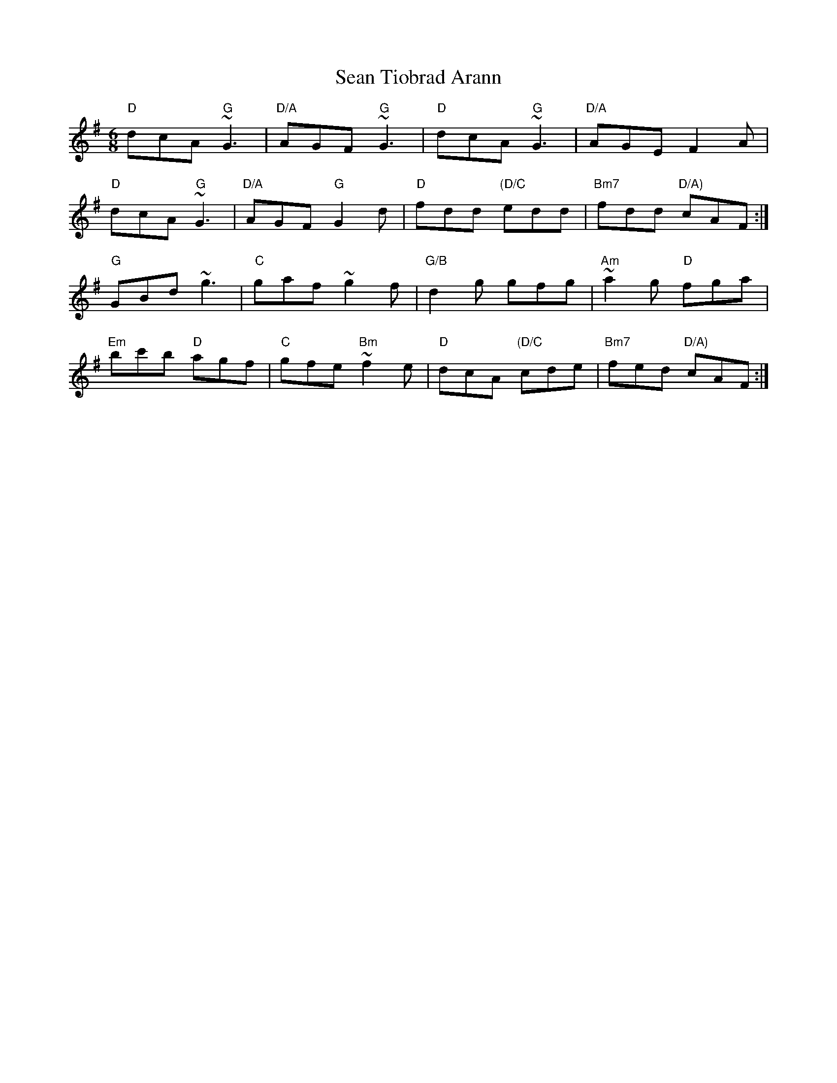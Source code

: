 X: 36407
T: Sean Tiobrad Arann
R: jig
M: 6/8
K: Gmajor
"D"dcA "G"~G3|"D/A"AGF "G"~G3|"D"dcA "G"~G3|"D/A"AGE F2 A|
"D"dcA "G"~G3|"D/A"AGF "G"G2 d|"D"fdd "(D/C"edd|"Bm7"fdd "D/A)"cAF:|
"G"GBd ~g3|"C"gaf ~g2f|"G/B"d2g gfg|"Am"~a2g "D"fga|
"Em"bc'b "D"agf|"C"gfe "Bm"~f2 e|"D"dcA "(D/C"cde|"Bm7"fed "D/A)"cAF:|

